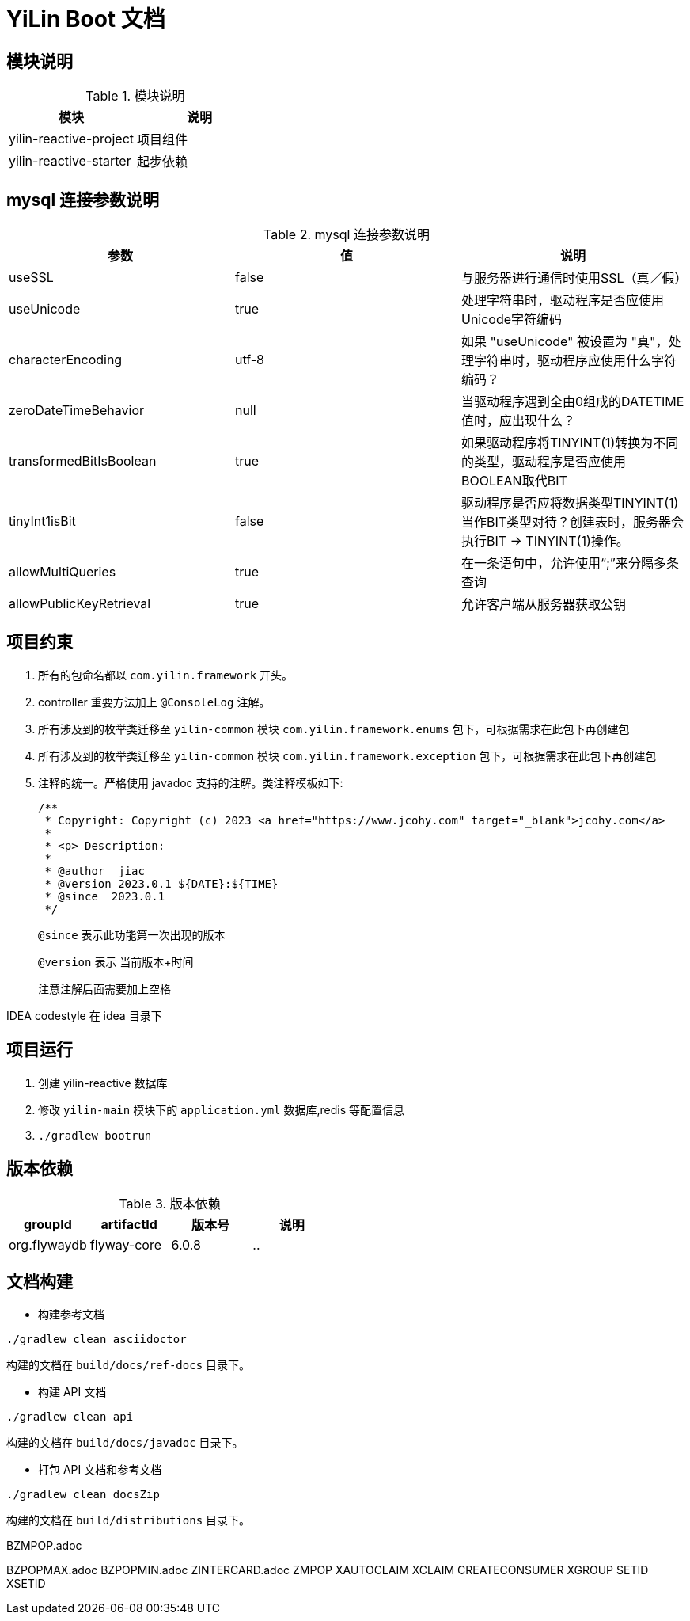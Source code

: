 [[yilin-document]]
= YiLin Boot 文档

[[yilin-module]]
== 模块说明

[[yilin-module-tbl]]
.模块说明
|===
| 模块           | 说明

| yilin-reactive-project     | 项目组件

| yilin-reactive-starter | 起步依赖
|===

[[yilin-mysql]]
== mysql 连接参数说明

[[yilin-mysql-params-tbl]]
.mysql 连接参数说明
|===
| 参数 | 值 | 说明

| useSSL     | false      | 与服务器进行通信时使用SSL（真／假）

| useUnicode | true | 处理字符串时，驱动程序是否应使用Unicode字符编码

| characterEncoding    | utf-8   | 如果 "useUnicode" 被设置为 "真"，处理字符串时，驱动程序应使用什么字符编码？

| zeroDateTimeBehavior   |   null  | 当驱动程序遇到全由0组成的DATETIME值时，应出现什么？

| transformedBitIsBoolean   | true  | 如果驱动程序将TINYINT(1)转换为不同的类型，驱动程序是否应使用BOOLEAN取代BIT

| tinyInt1isBit   | false   | 驱动程序是否应将数据类型TINYINT(1)当作BIT类型对待？创建表时，服务器会执行BIT -> TINYINT(1)操作。

| allowMultiQueries   | true  | 在一条语句中，允许使用“;”来分隔多条查询

| allowPublicKeyRetrieval   | true   | 允许客户端从服务器获取公钥
|===

[[yilin-promise]]
== 项目约束

. 所有的包命名都以 `com.yilin.framework` 开头。
. controller 重要方法加上 `@ConsoleLog` 注解。
. 所有涉及到的枚举类迁移至 `yilin-common` 模块 `com.yilin.framework.enums` 包下，可根据需求在此包下再创建包
. 所有涉及到的枚举类迁移至 `yilin-common` 模块 `com.yilin.framework.exception` 包下，可根据需求在此包下再创建包
. 注释的统一。严格使用 javadoc 支持的注解。类注释模板如下:
+
====
[source,java]
----
/**
 * Copyright: Copyright (c) 2023 <a href="https://www.jcohy.com" target="_blank">jcohy.com</a>
 *
 * <p> Description:
 *
 * @author  jiac
 * @version 2023.0.1 ${DATE}:${TIME}
 * @since  2023.0.1
 */
----

`@since` 表示此功能第一次出现的版本

`@version` 表示 当前版本+时间

注意注解后面需要加上空格
====

IDEA codestyle 在 idea 目录下

[[yilin-run]]
== 项目运行

. 创建 yilin-reactive 数据库
. 修改 `yilin-main` 模块下的 `application.yml` 数据库,redis 等配置信息
. `./gradlew bootrun`

== 版本依赖

[[yilin-version-dependency-tbl]]
.版本依赖
|===
| groupId           | artifactId     | 版本号     |  说明

| org.flywaydb  |  flyway-core     | 6.0.8 |    ..
|===

[[yilin-build-tbl]]
== 文档构建

* 构建参考文档

[source,shell]
----
./gradlew clean asciidoctor
----

构建的文档在 `build/docs/ref-docs` 目录下。

* 构建 API 文档

[source,shell]
----
./gradlew clean api
----

构建的文档在 `build/docs/javadoc` 目录下。

* 打包 API 文档和参考文档

[source,shell]
----
./gradlew clean docsZip
----

构建的文档在 `build/distributions` 目录下。

BZMPOP.adoc

BZPOPMAX.adoc BZPOPMIN.adoc ZINTERCARD.adoc ZMPOP XAUTOCLAIM XCLAIM CREATECONSUMER XGROUP SETID XSETID

